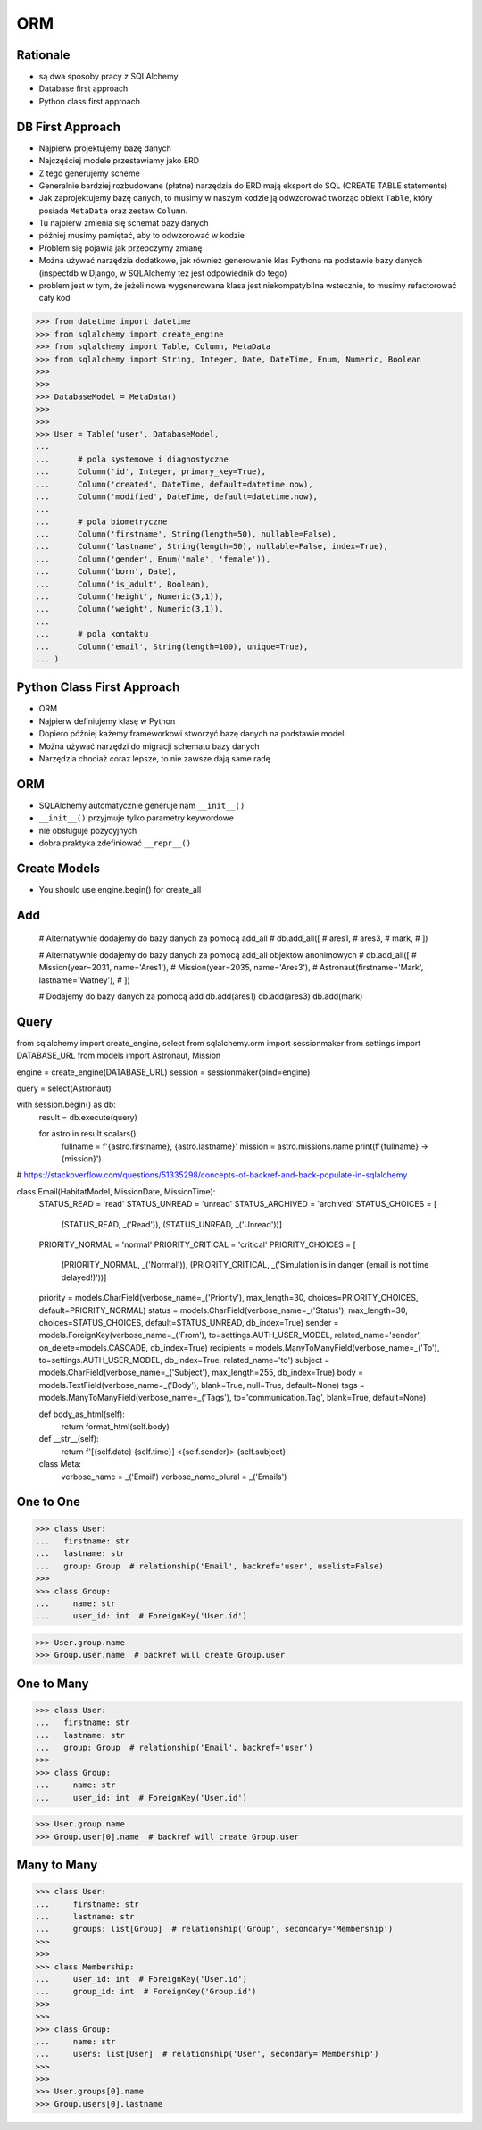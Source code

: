 ORM
===


Rationale
---------
* są dwa sposoby pracy z SQLAlchemy
* Database first approach
* Python class first approach


DB First Approach
-----------------
* Najpierw projektujemy bazę danych
* Najczęściej modele przestawiamy jako ERD
* Z tego generujemy scheme
* Generalnie bardziej rozbudowane (płatne) narzędzia do ERD mają eksport do SQL (CREATE TABLE statements)
* Jak zaprojektujemy bazę danych, to musimy w naszym kodzie ją odwzorować tworząc obiekt ``Table``, który posiada ``MetaData`` oraz zestaw ``Column``.
* Tu najpierw zmienia się schemat bazy danych
* później musimy pamiętać, aby to odwzorować w kodzie
* Problem się pojawia jak przeoczymy zmianę
* Można używać narzędzia dodatkowe, jak również generowanie klas Pythona na podstawie bazy danych (inspectdb w Django, w SQLAlchemy też jest odpowiednik do tego)
* problem jest w tym, że jeżeli nowa wygenerowana klasa jest niekompatybilna wstecznie, to musimy refactorować cały kod

>>> from datetime import datetime
>>> from sqlalchemy import create_engine
>>> from sqlalchemy import Table, Column, MetaData
>>> from sqlalchemy import String, Integer, Date, DateTime, Enum, Numeric, Boolean
>>>
>>>
>>> DatabaseModel = MetaData()
>>>
>>>
>>> User = Table('user', DatabaseModel,
...
...      # pola systemowe i diagnostyczne
...      Column('id', Integer, primary_key=True),
...      Column('created', DateTime, default=datetime.now),
...      Column('modified', DateTime, default=datetime.now),
...
...      # pola biometryczne
...      Column('firstname', String(length=50), nullable=False),
...      Column('lastname', String(length=50), nullable=False, index=True),
...      Column('gender', Enum('male', 'female')),
...      Column('born', Date),
...      Column('is_adult', Boolean),
...      Column('height', Numeric(3,1)),
...      Column('weight', Numeric(3,1)),
...
...      # pola kontaktu
...      Column('email', String(length=100), unique=True),
... )


Python Class First Approach
---------------------------
* ORM
* Najpierw definiujemy klasę w Python
* Dopiero później każemy frameworkowi stworzyć bazę danych na podstawie modeli
* Można używać narzędzi do migracji schematu bazy danych
* Narzędzia chociaż coraz lepsze, to nie zawsze dają same radę


ORM
---
* SQLAlchemy automatycznie generuje nam ``__init__()``
* ``__init__()`` przyjmuje tylko parametry keywordowe
* nie obsługuje pozycyjnych
* dobra praktyka zdefiniować ``__repr__()``


Create Models
-------------
* You should use engine.begin() for create_all

Add
---

    # Alternatywnie dodajemy do bazy danych za pomocą add_all
    # db.add_all([
    #     ares1,
    #     ares3,
    #     mark,
    # ])

    # Alternatywnie dodajemy do bazy danych za pomocą add_all objektów anonimowych
    # db.add_all([
    #     Mission(year=2031, name='Ares1'),
    #     Mission(year=2035, name='Ares3'),
    #     Astronaut(firstname='Mark', lastname='Watney'),
    # ])


    # Dodajemy do bazy danych za pomocą add
    db.add(ares1)
    db.add(ares3)
    db.add(mark)


Query
-----
from sqlalchemy import create_engine, select
from sqlalchemy.orm import sessionmaker
from settings import DATABASE_URL
from models import Astronaut, Mission


engine = create_engine(DATABASE_URL)
session = sessionmaker(bind=engine)


query = select(Astronaut)


with session.begin() as db:
    result = db.execute(query)

    for astro in result.scalars():
        fullname = f'{astro.firstname}, {astro.lastname}'
        mission = astro.missions.name
        print(f'{fullname} -> {mission}')


# https://stackoverflow.com/questions/51335298/concepts-of-backref-and-back-populate-in-sqlalchemy


class Email(HabitatModel, MissionDate, MissionTime):
    STATUS_READ = 'read'
    STATUS_UNREAD = 'unread'
    STATUS_ARCHIVED = 'archived'
    STATUS_CHOICES = [
        (STATUS_READ, _('Read')),
        (STATUS_UNREAD, _('Unread'))]

    PRIORITY_NORMAL = 'normal'
    PRIORITY_CRITICAL = 'critical'
    PRIORITY_CHOICES = [
        (PRIORITY_NORMAL, _('Normal')),
        (PRIORITY_CRITICAL, _('Simulation is in danger (email is not time delayed!)'))]

    priority = models.CharField(verbose_name=_('Priority'), max_length=30, choices=PRIORITY_CHOICES, default=PRIORITY_NORMAL)
    status = models.CharField(verbose_name=_('Status'), max_length=30, choices=STATUS_CHOICES, default=STATUS_UNREAD, db_index=True)
    sender = models.ForeignKey(verbose_name=_('From'), to=settings.AUTH_USER_MODEL, related_name='sender', on_delete=models.CASCADE, db_index=True)
    recipients = models.ManyToManyField(verbose_name=_('To'), to=settings.AUTH_USER_MODEL, db_index=True, related_name='to')
    subject = models.CharField(verbose_name=_('Subject'), max_length=255, db_index=True)
    body = models.TextField(verbose_name=_('Body'), blank=True, null=True, default=None)
    tags = models.ManyToManyField(verbose_name=_('Tags'), to='communication.Tag', blank=True, default=None)

    def body_as_html(self):
        return format_html(self.body)

    def __str__(self):
        return f'[{self.date} {self.time}] <{self.sender}> {self.subject}'

    class Meta:
        verbose_name = _('Email')
        verbose_name_plural = _('Emails')


One to One
----------
>>> class User:
...   firstname: str
...   lastname: str
...   group: Group  # relationship('Email', backref='user', uselist=False)
>>>
>>> class Group:
...     name: str
...     user_id: int  # ForeignKey('User.id')

>>> User.group.name
>>> Group.user.name  # backref will create Group.user


One to Many
----------
>>> class User:
...   firstname: str
...   lastname: str
...   group: Group  # relationship('Email', backref='user')
>>>
>>> class Group:
...     name: str
...     user_id: int  # ForeignKey('User.id')

>>> User.group.name
>>> Group.user[0].name  # backref will create Group.user


Many to Many
------------
>>> class User:
...     firstname: str
...     lastname: str
...     groups: list[Group]  # relationship('Group', secondary='Membership')
>>>
>>>
>>> class Membership:
...     user_id: int  # ForeignKey('User.id')
...     group_id: int  # ForeignKey('Group.id')
>>>
>>>
>>> class Group:
...     name: str
...     users: list[User]  # relationship('User', secondary='Membership')
>>>
>>>
>>> User.groups[0].name
>>> Group.users[0].lastname
